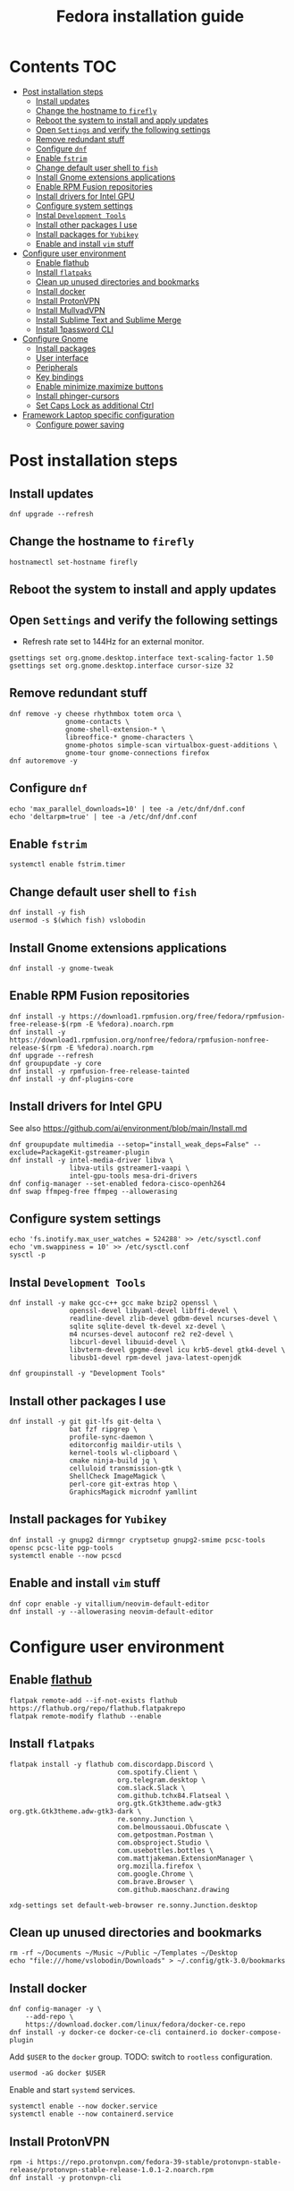 #+TITLE: Fedora installation guide
#+PROPERTY: header-args :comments no :mkdirp yes :tangle no :results output

* Contents :TOC:
- [[#post-installation-steps][Post installation steps]]
  - [[#install-updates][Install updates]]
  - [[#change-the-hostname-to-firefly][Change the hostname to ~firefly~]]
  - [[#reboot-the-system-to-install-and-apply-updates][Reboot the system to install and apply updates]]
  - [[#open-settings-and-verify-the-following-settings][Open ~Settings~ and verify the following settings]]
  - [[#remove-redundant-stuff][Remove redundant stuff]]
  - [[#configure-dnf][Configure ~dnf~]]
  - [[#enable-fstrim][Enable ~fstrim~]]
  - [[#change-default-user-shell-to-fish][Change default user shell to ~fish~]]
  - [[#install-gnome-extensions-applications][Install Gnome extensions applications]]
  - [[#enable-rpm-fusion-repositories][Enable RPM Fusion repositories]]
  - [[#install-drivers-for-intel-gpu][Install drivers for Intel GPU]]
  - [[#configure-system-settings][Configure system settings]]
  - [[#instal-development-tools][Instal ~Development Tools~]]
  - [[#install-other-packages-i-use][Install other packages I use]]
  - [[#install-packages-for-yubikey][Install packages for ~Yubikey~]]
  - [[#enable-and-install-vim-stuff][Enable and install ~vim~ stuff]]
- [[#configure-user-environment][Configure user environment]]
  - [[#enable-flathub][Enable flathub]]
  - [[#install-flatpaks][Install ~flatpaks~]]
  - [[#clean-up-unused-directories-and-bookmarks][Clean up unused directories and bookmarks]]
  - [[#install-docker][Install docker]]
  - [[#install-protonvpn][Install ProtonVPN]]
  - [[#install-mullvadvpn][Install MullvadVPN]]
  - [[#install-sublime-text-and-sublime-merge][Install Sublime Text and Sublime Merge]]
  - [[#install-1password-cli][Install 1password CLI]]
- [[#configure-gnome][Configure Gnome]]
  - [[#install-packages][Install packages]]
  - [[#user-interface][User interface]]
  - [[#peripherals][Peripherals]]
  - [[#key-bindings][Key bindings]]
  - [[#enable-minimizemaximize-buttons][Enable minimize,maximize buttons]]
  - [[#install-phinger-cursors][Install phinger-cursors]]
  - [[#set-caps-lock-as-additional-ctrl][Set Caps Lock as additional Ctrl]]
- [[#framework-laptop-specific-configuration][Framework Laptop specific configuration]]
  - [[#configure-power-saving][Configure power saving]]

* Post installation steps
** Install updates
#+begin_src shell :dir /sudo::
dnf upgrade --refresh
#+end_src
** Change the hostname to ~firefly~
#+begin_src shell :dir /sudo::
hostnamectl set-hostname firefly
#+end_src
** Reboot the system to install and apply updates
** Open ~Settings~ and verify the following settings
- Refresh rate set to 144Hz for an external monitor.
#+begin_src shell
gsettings set org.gnome.desktop.interface text-scaling-factor 1.50
gsettings set org.gnome.desktop.interface cursor-size 32
#+end_src
** Remove redundant stuff
#+begin_src shell :dir /sudo::
dnf remove -y cheese rhythmbox totem orca \
              gnome-contacts \
              gnome-shell-extension-* \
              libreoffice-* gnome-characters \
              gnome-photos simple-scan virtualbox-guest-additions \
              gnome-tour gnome-connections firefox
dnf autoremove -y
#+end_src
** Configure ~dnf~
#+begin_src shell :dir /sudo::
echo 'max_parallel_downloads=10' | tee -a /etc/dnf/dnf.conf
echo 'deltarpm=true' | tee -a /etc/dnf/dnf.conf
#+end_src
** Enable ~fstrim~
#+begin_src shell :dir /sudo::
systemctl enable fstrim.timer
#+end_src
** Change default user shell to ~fish~
#+begin_src shell :dir /sudo::
dnf install -y fish
usermod -s $(which fish) vslobodin
#+end_src
** Install Gnome extensions applications
#+begin_src shell :dir /sudo::
dnf install -y gnome-tweak
#+end_src
** Enable RPM Fusion repositories
#+begin_src shell :dir /sudo::
dnf install -y https://download1.rpmfusion.org/free/fedora/rpmfusion-free-release-$(rpm -E %fedora).noarch.rpm
dnf install -y https://download1.rpmfusion.org/nonfree/fedora/rpmfusion-nonfree-release-$(rpm -E %fedora).noarch.rpm
dnf upgrade --refresh
dnf groupupdate -y core
dnf install -y rpmfusion-free-release-tainted
dnf install -y dnf-plugins-core
#+end_src
** Install drivers for Intel GPU
See also https://github.com/ai/environment/blob/main/Install.md
#+begin_src shell :dir /sudo::
dnf groupupdate multimedia --setop="install_weak_deps=False" --exclude=PackageKit-gstreamer-plugin
dnf install -y intel-media-driver libva \
               libva-utils gstreamer1-vaapi \
               intel-gpu-tools mesa-dri-drivers
dnf config-manager --set-enabled fedora-cisco-openh264
dnf swap ffmpeg-free ffmpeg --allowerasing
#+end_src
** Configure system settings
#+begin_src shell :dir /sudo::
echo 'fs.inotify.max_user_watches = 524288' >> /etc/sysctl.conf
echo 'vm.swappiness = 10' >> /etc/sysctl.conf
sysctl -p
#+end_src
** Instal ~Development Tools~
#+begin_src shell :dir /sudo::
dnf install -y make gcc-c++ gcc make bzip2 openssl \
               openssl-devel libyaml-devel libffi-devel \
               readline-devel zlib-devel gdbm-devel ncurses-devel \
               sqlite sqlite-devel tk-devel xz-devel \
               m4 ncurses-devel autoconf re2 re2-devel \
               libcurl-devel libuuid-devel \
               libvterm-devel gpgme-devel icu krb5-devel gtk4-devel \
               libusb1-devel rpm-devel java-latest-openjdk

dnf groupinstall -y "Development Tools"
#+end_src
** Install other packages I use
#+begin_src shell :dir /sudo::
dnf install -y git git-lfs git-delta \
               bat fzf ripgrep \
               profile-sync-daemon \
               editorconfig maildir-utils \
               kernel-tools wl-clipboard \
               cmake ninja-build jq \
               celluloid transmission-gtk \
               ShellCheck ImageMagick \
               perl-core git-extras htop \
               GraphicsMagick microdnf yamllint
#+end_src
** Install packages for ~Yubikey~
#+begin_src shell :dir /sudo::
dnf install -y gnupg2 dirmngr cryptsetup gnupg2-smime pcsc-tools opensc pcsc-lite pgp-tools
systemctl enable --now pcscd
#+end_src
** Enable and install ~vim~ stuff
#+begin_src shell :dir /sudo::
dnf copr enable -y vitallium/neovim-default-editor
dnf install -y --allowerasing neovim-default-editor
#+end_src
* Configure user environment
** Enable [[https://flatpak.org/setup/Fedora][flathub]]
#+begin_src shell :dir /sudo::
flatpak remote-add --if-not-exists flathub https://flathub.org/repo/flathub.flatpakrepo
flatpak remote-modify flathub --enable
#+end_src
** Install ~flatpaks~
#+begin_src shell
flatpak install -y flathub com.discordapp.Discord \
                           com.spotify.Client \
                           org.telegram.desktop \
                           com.slack.Slack \
                           com.github.tchx84.Flatseal \
                           org.gtk.Gtk3theme.adw-gtk3 org.gtk.Gtk3theme.adw-gtk3-dark \
                           re.sonny.Junction \
                           com.belmoussaoui.Obfuscate \
                           com.getpostman.Postman \
                           com.obsproject.Studio \
                           com.usebottles.bottles \
                           com.mattjakeman.ExtensionManager \
                           org.mozilla.firefox \
                           com.google.Chrome \
                           com.brave.Browser \
                           com.github.maoschanz.drawing

xdg-settings set default-web-browser re.sonny.Junction.desktop
#+end_src
** Clean up unused directories and bookmarks
#+begin_src shell
rm -rf ~/Documents ~/Music ~/Public ~/Templates ~/Desktop
echo "file:///home/vslobodin/Downloads" > ~/.config/gtk-3.0/bookmarks
#+end_src
** Install docker
#+begin_src shell :dir /sudo::
dnf config-manager -y \
    --add-repo \
    https://download.docker.com/linux/fedora/docker-ce.repo
dnf install -y docker-ce docker-ce-cli containerd.io docker-compose-plugin
#+end_src
Add ~$USER~ to the ~docker~ group.
TODO: switch to ~rootless~ configuration.
#+begin_src shell :dir /sudo::
usermod -aG docker $USER
#+end_src
Enable and start ~systemd~ services.
#+begin_src shell :dir /sudo::
systemctl enable --now docker.service
systemctl enable --now containerd.service
#+end_src
** Install ProtonVPN
#+begin_src shell :dir /sudo::
rpm -i https://repo.protonvpn.com/fedora-39-stable/protonvpn-stable-release/protonvpn-stable-release-1.0.1-2.noarch.rpm
dnf install -y protonvpn-cli
#+end_src
** Install MullvadVPN
#+begin_src shell :dir /sudo::
dnf install -y https://mullvad.net/media/app/MullvadVPN-2022.5_x86_64.rpm
#+end_src
** Install Sublime Text and Sublime Merge
#+begin_src shell :dir /sudo::
rpm -v --import https://download.sublimetext.com/sublimehq-rpm-pub.gpg
dnf config-manager --add-repo https://download.sublimetext.com/rpm/stable/x86_64/sublime-text.repo
dnf install -y sublime-text sublime-merge
#+end_src
** Install 1password CLI
#+begin_src shell :dir /sudo::
rpm --import https://downloads.1password.com/linux/keys/1password.asc
sh -c 'echo -e "[1password]\nname=1Password Stable Channel\nbaseurl=https://downloads.1password.com/linux/rpm/stable/\$basearch\nenabled=1\ngpgcheck=1\nrepo_gpgcheck=1\ngpgkey=\"https://downloads.1password.com/linux/keys/1password.asc\"" > /etc/yum.repos.d/1password.repo'
dnf check-update -y 1password-cli
dnf install -y 1password-cli
#+end_src
* Configure Gnome
** Install packages
#+begin_src shell :dir /sudo::
dnf install -y dconf-editor \
               webp-pixbuf-loader \
               avif-pixbuf-loader \
               gthumb \
               kitty
#+end_src
Install ~gnome-shell~ with patches:
#+begin_src shell :dir /sudo::
dnf copr enable -y calcastor/gnome-patched
dnf upgrade -y --refresh
#+end_src
** User interface
Set the application on the dash.
#+begin_src shell
gsettings set org.gnome.shell favorite-apps "['org.mozilla.firefox.desktop', 'emacs.desktop', 'org.gnome.Terminal.desktop', 'org.gnome.Nautilus.desktop', 'org.telegram.desktop.desktop']"
#+end_src
*** Adjust search locations
#+begin_src shell
gsettings set org.gnome.desktop.search-providers disabled "['org.gnome.clocks.desktop']"
#+end_src
*** Nautilus
Sort directories first.
#+begin_src shell
gsettings set org.gtk.Settings.FileChooser sort-directories-first true
#+end_src
** Peripherals
Enable blazingly fast keyboard repeat.
#+begin_src shell
gsettings set org.gnome.desktop.peripherals.keyboard delay 150
#+end_src
** Key bindings
#+begin_src shell :shebang "#!/bin/bash"
gsettings set org.gnome.mutter.keybindings toggle-tiled-left "['<Super>h']"
gsettings set org.gnome.mutter.keybindings toggle-tiled-right "['<Super>l']"

gsettings set org.gnome.settings-daemon.plugins.media-keys screensaver "['<Super>Return']"

gsettings set org.gnome.desktop.wm.keybindings minimize "['<Super>apostrophe']"
gsettings set org.gnome.desktop.wm.keybindings maximize "['<Super>k']"
gsettings set org.gnome.desktop.wm.keybindings unmaximize "['<Super>j']"
gsettings set org.gnome.desktop.wm.keybindings close "['<Super><Shift>q']"

END=9; for num in $(seq 1 $END); do
  gsettings set org.gnome.shell.keybindings switch-to-application-$num "[]";
  gsettings set org.gnome.desktop.wm.keybindings switch-to-workspace-$num "['<Super>$num']"
  gsettings set org.gnome.desktop.wm.keybindings move-to-workspace-$num "['<Super><Shift>$num']"
done
#+end_src
** Enable minimize,maximize buttons
#+begin_src shell
gsettings set org.gnome.desktop.wm.preferences button-layout 'appmenu:minimize,maximize,close'
#+end_src
** Install [[https://github.com/phisch/phinger-cursors][phinger-cursors]]
#+begin_src shell :dir /sudo::
wget -cO- https://github.com/phisch/phinger-cursors/releases/latest/download/phinger-cursors-variants.tar.bz2 | tar xfj - -C /usr/share/icons
#+end_src
And enable them.
#+begin_src shell
gsettings set org.gnome.desktop.interface cursor-theme "phinger-cursors"
#+end_src
** Set Caps Lock as additional Ctrl
#+begin_src shell
gsettings set org.gnome.desktop.input-sources xkb-options "['caps:ctrl_modifier']"
#+end_src
* Framework Laptop specific configuration
** Configure power saving
#+begin_src shell :dir /sudo::
grubby --update-kernel=ALL --args="nvme.noacpi=1"
grubby --update-kernel=ALL --args="mem_sleep_default=deep"
grubby --update-kernel=ALL --args='acpi_osi="!Windows 2020"'
#+end_src
